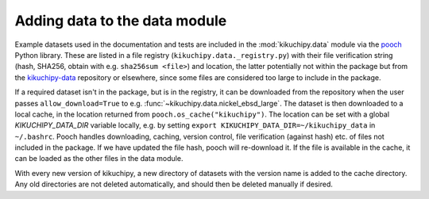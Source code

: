 .. _adding-data-to-data-module:

Adding data to the data module
==============================

Example datasets used in the documentation and tests are included in the
:mod:`kikuchipy.data` module via the `pooch <https://www.fatiando.org/pooch/latest/>`__
Python library. These are listed in a file registry (``kikuchipy.data._registry.py``)
with their file verification string (hash, SHA256, obtain with e.g.
``sha256sum <file>``) and location, the latter potentially not within the package but
from the `kikuchipy-data <https://github.com/pyxem/kikuchipy-data>`__ repository or
elsewhere, since some files are considered too large to include in the package.

If a required dataset isn't in the package, but is in the registry, it can be downloaded
from the repository when the user passes ``allow_download=True`` to e.g.
:func:`~kikuchipy.data.nickel_ebsd_large`. The dataset is then downloaded to a local
cache, in the location returned from ``pooch.os_cache("kikuchipy")``. The location can
be set with a global `KIKUCHIPY_DATA_DIR` variable locally, e.g. by setting
``export KIKUCHIPY_DATA_DIR=~/kikuchipy_data`` in ``~/.bashrc``. Pooch handles
downloading, caching, version control, file verification (against hash) etc. of files
not included in the package. If we have updated the file hash, pooch will re-download
it. If the file is available in the cache, it can be loaded as the other files in the
data module.

With every new version of kikuchipy, a new directory of datasets with the version name
is added to the cache directory. Any old directories are not deleted automatically, and
should then be deleted manually if desired.